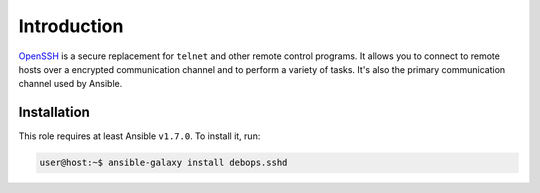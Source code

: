 Introduction
============

`OpenSSH`_ is a secure replacement for ``telnet`` and other remote control
programs. It allows you to connect to remote hosts over a encrypted communication
channel and to perform a variety of tasks. It's also the primary communication channel
used by Ansible.

.. _OpenSSH: http://www.openssh.com/

Installation
~~~~~~~~~~~~

This role requires at least Ansible ``v1.7.0``. To install it, run:

.. code-block:: console

   user@host:~$ ansible-galaxy install debops.sshd

..
 Local Variables:
 mode: rst
 ispell-local-dictionary: "american"
 End:
